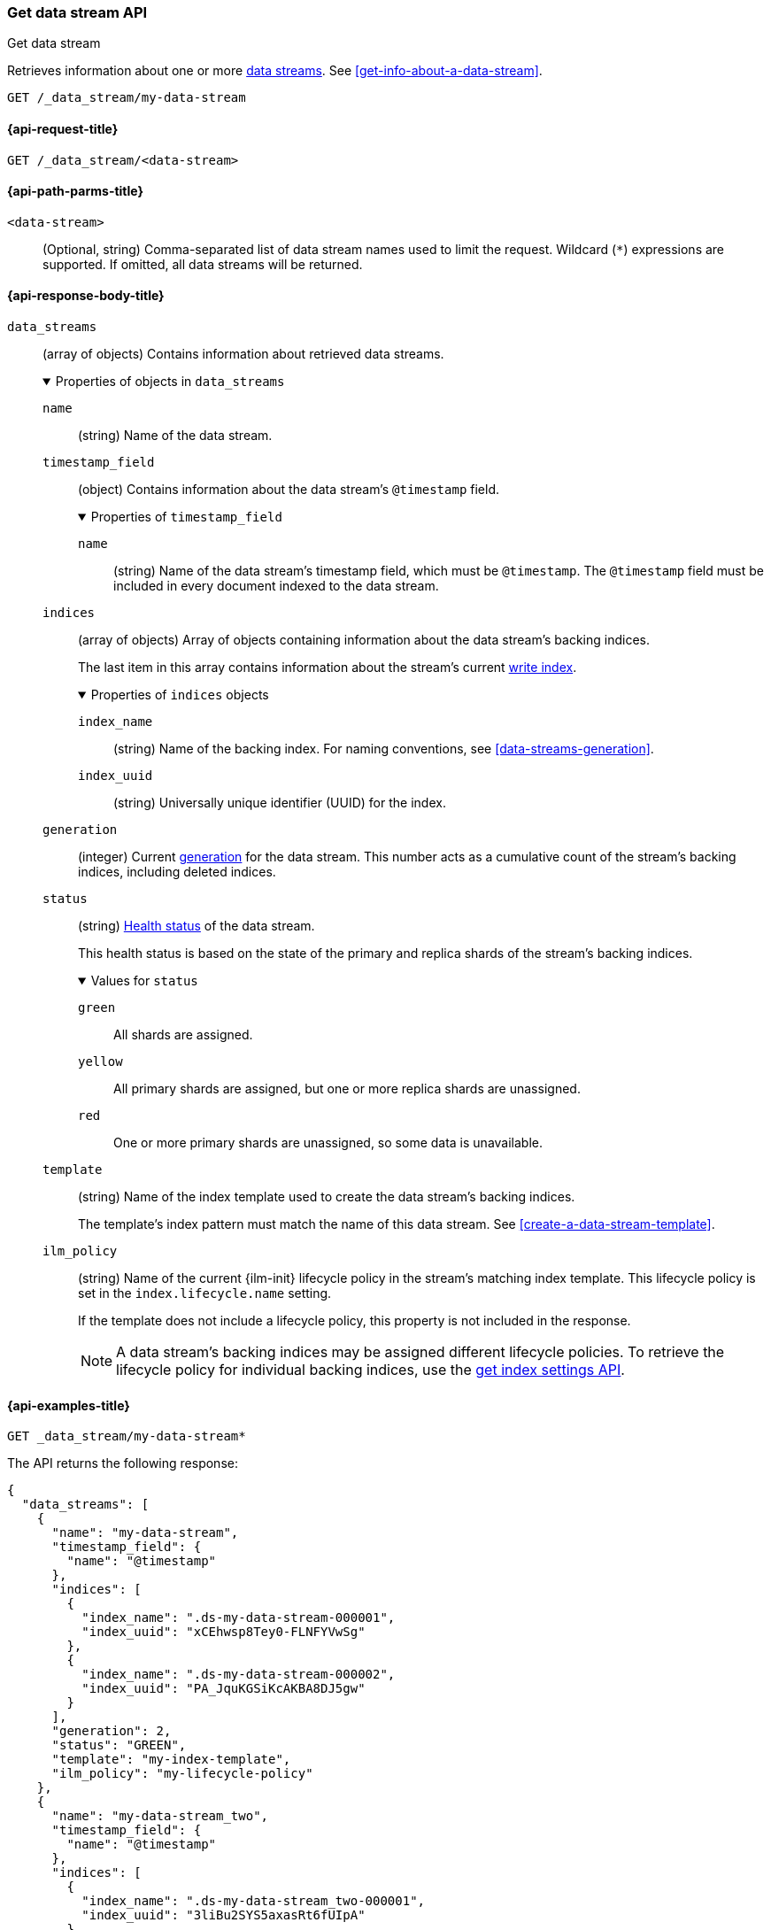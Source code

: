 [role="xpack"]
[[indices-get-data-stream]]
=== Get data stream API
++++
<titleabbrev>Get data stream</titleabbrev>
++++

Retrieves information about one or more <<data-streams,data streams>>.
See <<get-info-about-a-data-stream>>.

////
[source,console]
----
PUT /_ilm/policy/my-lifecycle-policy
{
  "policy": {
    "phases": {
      "hot": {
        "actions": {
          "rollover": {
            "max_size": "25GB"
          }
        }
      },
      "delete": {
        "min_age": "30d",
        "actions": {
          "delete": {}
        }
      }
    }
  }
}

PUT /_index_template/my-index-template
{
  "index_patterns": [ "my-data-stream*" ],
  "data_stream": {},
  "template": {
    "settings": {
      "index.lifecycle.name": "my-lifecycle-policy"
    }
  }
}

PUT /_data_stream/my-data-stream

POST /my-data-stream/_rollover

PUT /_data_stream/my-data-stream_two
----
// TESTSETUP
////

////
[source,console]
----
DELETE /_data_stream/*
DELETE /_index_template/*
DELETE /_ilm/policy/my-lifecycle-policy
----
// TEARDOWN
////

[source,console]
----
GET /_data_stream/my-data-stream
----

[[get-data-stream-api-request]]
==== {api-request-title}

`GET /_data_stream/<data-stream>`

[[get-data-stream-api-path-params]]
==== {api-path-parms-title}

`<data-stream>`::
(Optional, string)
Comma-separated list of data stream names used to limit the request. Wildcard
(`*`) expressions are supported. If omitted, all data streams will be
returned.

[role="child_attributes"]
[[get-data-stream-api-response-body]]
==== {api-response-body-title}

`data_streams`::
(array of objects)
Contains information about retrieved data streams.
+
.Properties of objects in `data_streams`
[%collapsible%open]
====
`name`::
(string)
Name of the data stream.

`timestamp_field`::
(object)
Contains information about the data stream's `@timestamp` field.
+
.Properties of `timestamp_field`
[%collapsible%open]
=====
`name`::
(string)
Name of the data stream's timestamp field, which must be `@timestamp`. The
`@timestamp` field must be included in every document indexed to the data
stream.
=====

`indices`::
(array of objects)
Array of objects containing information about the data stream's backing
indices.
+
The last item in this array contains information about the stream's current
<<data-stream-write-index,write index>>.
+
.Properties of `indices` objects
[%collapsible%open]
=====
`index_name`::
(string)
Name of the backing index. For naming conventions, see
<<data-streams-generation>>.

`index_uuid`::
(string)
Universally unique identifier (UUID) for the index.
=====

`generation`::
(integer)
Current <<data-streams-generation,generation>> for the data stream. This number
acts as a cumulative count of the stream's backing indices, including
deleted indices.

`status`::
(string)
<<cluster-health,Health status>> of the data stream.
+
This health status is based on the state of the primary and replica shards of
the stream's backing indices.
+
.Values for `status`
[%collapsible%open]
=====
`green`:::
All shards are assigned.

`yellow`:::
All primary shards are assigned, but one or more replica shards are
unassigned.

`red`:::
One or more primary shards are unassigned, so some data is unavailable.
=====

`template`::
(string)
Name of the index template used to create the data stream's backing indices.
+
The template's index pattern must match the name of this data stream. See
<<create-a-data-stream-template>>.

`ilm_policy`::
(string)
Name of the current {ilm-init} lifecycle policy in the stream's matching index
template. This lifecycle policy is set in the `index.lifecycle.name` setting.
+
If the template does not include a lifecycle policy, this property is not
included in the response.
+
NOTE: A data stream's backing indices may be assigned different lifecycle
policies. To retrieve the lifecycle policy for individual backing indices,
use the <<indices-get-settings,get index settings API>>.
====

[[get-data-stream-api-example]]
==== {api-examples-title}

[source,console]
----
GET _data_stream/my-data-stream*
----

The API returns the following response:

[source,console-result]
----
{
  "data_streams": [
    {
      "name": "my-data-stream",
      "timestamp_field": {
        "name": "@timestamp"
      },
      "indices": [
        {
          "index_name": ".ds-my-data-stream-000001",
          "index_uuid": "xCEhwsp8Tey0-FLNFYVwSg"
        },
        {
          "index_name": ".ds-my-data-stream-000002",
          "index_uuid": "PA_JquKGSiKcAKBA8DJ5gw"
        }
      ],
      "generation": 2,
      "status": "GREEN",
      "template": "my-index-template",
      "ilm_policy": "my-lifecycle-policy"
    },
    {
      "name": "my-data-stream_two",
      "timestamp_field": {
        "name": "@timestamp"
      },
      "indices": [
        {
          "index_name": ".ds-my-data-stream_two-000001",
          "index_uuid": "3liBu2SYS5axasRt6fUIpA"
        }
      ],
      "generation": 1,
      "status": "YELLOW",
      "template": "my-index-template",
      "ilm_policy": "my-lifecycle-policy",
      "hidden": false
    }
  ]
}
----
// TESTRESPONSE[s/"index_uuid": "xCEhwsp8Tey0-FLNFYVwSg"/"index_uuid": $body.data_streams.0.indices.0.index_uuid/]
// TESTRESPONSE[s/"index_uuid": "PA_JquKGSiKcAKBA8DJ5gw"/"index_uuid": $body.data_streams.0.indices.1.index_uuid/]
// TESTRESPONSE[s/"index_uuid": "3liBu2SYS5axasRt6fUIpA"/"index_uuid": $body.data_streams.1.indices.0.index_uuid/]
// TESTRESPONSE[s/"status": "GREEN"/"status": "YELLOW"/]
